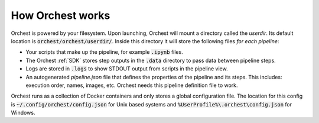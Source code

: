 How Orchest works
=================

Orchest is powered by your filesystem. Upon launching, Orchest will
mount a directory called the `userdir`. Its default location is
:code:`orchest/orchest/userdir/`. Inside this directory it will store the following
files `for each pipeline`:

* Your scripts that make up the pipeline, for example :code:`.ipynb` files.
* The Orchest :ref:`SDK` stores step outputs in the :code:`.data` directory to pass data between pipeline steps.
* Logs are stored in :code:`.logs` to show STDOUT output from scripts in the pipeline view.
* An autogenerated `pipeline.json` file that defines the properties of the pipeline and its steps.
  This includes: execution order, names, images, etc. Orchest needs this
  pipeline definition file to work.

Orchest runs as a collection of Docker containers and only stores a global configuration file. The
location for this config is :code:`~/.config/orchest/config.json` for Unix based systems and
:code:`%UserProfile%\.orchest\config.json` for Windows.